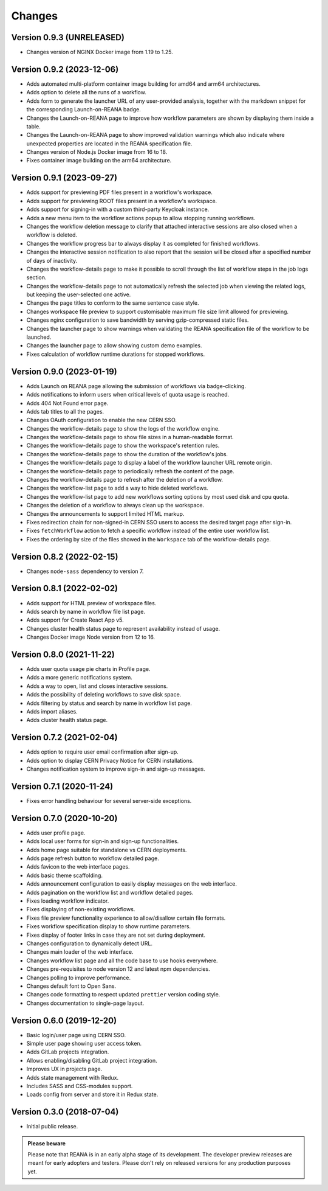 Changes
=======

Version 0.9.3 (UNRELEASED)
--------------------------

- Changes version of NGINX Docker image from 1.19 to 1.25.

Version 0.9.2 (2023-12-06)
--------------------------

- Adds automated multi-platform container image building for amd64 and arm64 architectures.
- Adds option to delete all the runs of a workflow.
- Adds form to generate the launcher URL of any user-provided analysis, together with the markdown snippet for the corresponding Launch-on-REANA badge.
- Changes the Launch-on-REANA page to improve how workflow parameters are shown by displaying them inside a table.
- Changes the Launch-on-REANA page to show improved validation warnings which also indicate where unexpected properties are located in the REANA specification file.
- Changes version of Node.js Docker image from 16 to 18.
- Fixes container image building on the arm64 architecture.

Version 0.9.1 (2023-09-27)
--------------------------

- Adds support for previewing PDF files present in a workflow's workspace.
- Adds support for previewing ROOT files present in a workflow's workspace.
- Adds support for signing-in with a custom third-party Keycloak instance.
- Adds a new menu item to the workflow actions popup to allow stopping running workflows.
- Changes the workflow deletion message to clarify that attached interactive sessions are also closed when a workflow is deleted.
- Changes the workflow progress bar to always display it as completed for finished workflows.
- Changes the interactive session notification to also report that the session will be closed after a specified number of days of inactivity.
- Changes the workflow-details page to make it possible to scroll through the list of workflow steps in the job logs section.
- Changes the workflow-details page to not automatically refresh the selected job when viewing the related logs, but keeping the user-selected one active.
- Changes the page titles to conform to the same sentence case style.
- Changes workspace file preview to support customisable maximum file size limit allowed for previewing.
- Changes nginx configuration to save bandwidth by serving gzip-compressed static files.
- Changes the launcher page to show warnings when validating the REANA specification file of the workflow to be launched.
- Changes the launcher page to allow showing custom demo examples.
- Fixes calculation of workflow runtime durations for stopped workflows.

Version 0.9.0 (2023-01-19)
--------------------------

- Adds Launch on REANA page allowing the submission of workflows via badge-clicking.
- Adds notifications to inform users when critical levels of quota usage is reached.
- Adds 404 Not Found error page.
- Adds tab titles to all the pages.
- Changes OAuth configuration to enable the new CERN SSO.
- Changes the workflow-details page to show the logs of the workflow engine.
- Changes the workflow-details page to show file sizes in a human-readable format.
- Changes the workflow-details page to show the workspace's retention rules.
- Changes the workflow-details page to show the duration of the workflow's jobs.
- Changes the workflow-details page to display a label of the workflow launcher URL remote origin.
- Changes the workflow-details page to periodically refresh the content of the page.
- Changes the workflow-details page to refresh after the deletion of a workflow.
- Changes the workflow-list page to add a way to hide deleted workflows.
- Changes the workflow-list page to add new workflows sorting options by most used disk and cpu quota.
- Changes the deletion of a workflow to always clean up the workspace.
- Changes the announcements to support limited HTML markup.
- Fixes redirection chain for non-signed-in CERN SSO users to access the desired target page after sign-in.
- Fixes ``fetchWorkflow`` action to fetch a specific workflow instead of the entire user workflow list.
- Fixes the ordering by size of the files showed in the ``Workspace`` tab of the workflow-details page.

Version 0.8.2 (2022-02-15)
--------------------------

- Changes ``node-sass`` dependency to version 7.

Version 0.8.1 (2022-02-02)
--------------------------

- Adds support for HTML preview of workspace files.
- Adds search by name in workflow file list page.
- Adds support for Create React App v5.
- Changes cluster health status page to represent availability instead of usage.
- Changes Docker image Node version from 12 to 16.

Version 0.8.0 (2021-11-22)
--------------------------

- Adds user quota usage pie charts in Profile page.
- Adds a more generic notifications system.
- Adds a way to open, list and closes interactive sessions.
- Adds the possibility of deleting workflows to save disk space.
- Adds filtering by status and search by name in workflow list page.
- Adds import aliases.
- Adds cluster health status page.

Version 0.7.2 (2021-02-04)
--------------------------

- Adds option to require user email confirmation after sign-up.
- Adds option to display CERN Privacy Notice for CERN installations.
- Changes notification system to improve sign-in and sign-up messages.

Version 0.7.1 (2020-11-24)
--------------------------

- Fixes error handling behaviour for several server-side exceptions.

Version 0.7.0 (2020-10-20)
--------------------------

- Adds user profile page.
- Adds local user forms for sign-in and sign-up functionalities.
- Adds home page suitable for standalone vs CERN deployments.
- Adds page refresh button to workflow detailed page.
- Adds favicon to the web interface pages.
- Adds basic theme scaffolding.
- Adds announcement configuration to easily display messages on the web interface.
- Adds pagination on the workflow list and workflow detailed pages.
- Fixes loading workflow indicator.
- Fixes displaying of non-existing workflows.
- Fixes file preview functionality experience to allow/disallow certain file formats.
- Fixes workflow specification display to show runtime parameters.
- Fixes display of footer links in case they are not set during deployment.
- Changes configuration to dynamically detect URL.
- Changes main loader of the web interface.
- Changes workflow list page and all the code base to use hooks everywhere.
- Changes pre-requisites to node version 12 and latest npm dependencies.
- Changes polling to improve performance.
- Changes default font to Open Sans.
- Changes code formatting to respect updated ``prettier`` version coding style.
- Changes documentation to single-page layout.

Version 0.6.0 (2019-12-20)
--------------------------

- Basic login/user page using CERN SSO.
- Simple user page showing user access token.
- Adds GitLab projects integration.
- Allows enabling/disabling GitLab project integration.
- Improves UX in projects page.
- Adds state management with Redux.
- Includes SASS and CSS-modules support.
- Loads config from server and store it in Redux state.

Version 0.3.0 (2018-07-04)
--------------------------

- Initial public release.

.. admonition:: Please beware

   Please note that REANA is in an early alpha stage of its development. The
   developer preview releases are meant for early adopters and testers. Please
   don't rely on released versions for any production purposes yet.
